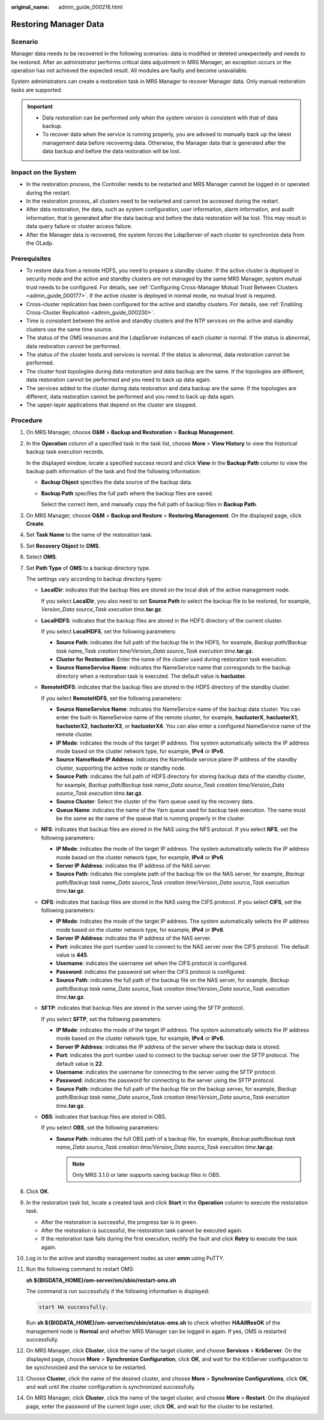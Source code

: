 :original_name: admin_guide_000216.html

.. _admin_guide_000216:

Restoring Manager Data
======================

Scenario
--------

Manager data needs to be recovered in the following scenarios: data is modified or deleted unexpectedly and needs to be restored. After an administrator performs critical data adjustment in MRS Manager, an exception occurs or the operation has not achieved the expected result. All modules are faulty and become unavailable.

System administrators can create a restoration task in MRS Manager to recover Manager data. Only manual restoration tasks are supported.

.. important::

   -  Data restoration can be performed only when the system version is consistent with that of data backup.
   -  To recover data when the service is running properly, you are advised to manually back up the latest management data before recovering data. Otherwise, the Manager data that is generated after the data backup and before the data restoration will be lost.

Impact on the System
--------------------

-  In the restoration process, the Controller needs to be restarted and MRS Manager cannot be logged in or operated during the restart.
-  In the restoration process, all clusters need to be restarted and cannot be accessed during the restart.
-  After data restoration, the data, such as system configuration, user information, alarm information, and audit information, that is generated after the data backup and before the data restoration will be lost. This may result in data query failure or cluster access failure.
-  After the Manager data is recovered, the system forces the LdapServer of each cluster to synchronize data from the OLadp.

Prerequisites
-------------

-  To restore data from a remote HDFS, you need to prepare a standby cluster. If the active cluster is deployed in security mode and the active and standby clusters are not managed by the same MRS Manager, system mutual trust needs to be configured. For details, see :ref:`Configuring Cross-Manager Mutual Trust Between Clusters <admin_guide_000177>`. If the active cluster is deployed in normal mode, no mutual trust is required.

-  Cross-cluster replication has been configured for the active and standby clusters. For details, see :ref:`Enabling Cross-Cluster Replication <admin_guide_000200>`.
-  Time is consistent between the active and standby clusters and the NTP services on the active and standby clusters use the same time source.

-  The status of the OMS resources and the LdapServer instances of each cluster is normal. If the status is abnormal, data restoration cannot be performed.
-  The status of the cluster hosts and services is normal. If the status is abnormal, data restoration cannot be performed.
-  The cluster host topologies during data restoration and data backup are the same. If the topologies are different, data restoration cannot be performed and you need to back up data again.
-  The services added to the cluster during data restoration and data backup are the same. If the topologies are different, data restoration cannot be performed and you need to back up data again.
-  The upper-layer applications that depend on the cluster are stopped.

Procedure
---------

#. On MRS Manager, choose **O&M** > **Backup and Restoration** > **Backup Management**.

#. In the **Operation** column of a specified task in the task list, choose **More** > **View History** to view the historical backup task execution records.

   In the displayed window, locate a specified success record and click **View** in the **Backup Path** column to view the backup path information of the task and find the following information:

   -  **Backup Object** specifies the data source of the backup data.

   -  **Backup Path** specifies the full path where the backup files are saved.

      Select the correct item, and manually copy the full path of backup files in **Backup Path**.

#. On MRS Manager, choose **O&M** > **Backup and Restore** > **Restoring Management**. On the displayed page, click **Create**.

#. Set **Task Name** to the name of the restoration task.

#. Set **Recovery Object** to **OMS**.

#. Select **OMS**.

#. Set **Path Type** of **OMS** to a backup directory type.

   The settings vary according to backup directory types:

   -  **LocalDir**: indicates that the backup files are stored on the local disk of the active management node.

      If you select **LocalDir**, you also need to set **Source Path** to select the backup file to be restored, for example, *Version_Data source_Task execution time*\ **.tar.gz**.

   -  **LocalHDFS**: indicates that the backup files are stored in the HDFS directory of the current cluster.

      If you select **LocalHDFS**, set the following parameters:

      -  **Source Path**: indicates the full path of the backup file in the HDFS, for example, *Backup path/Backup task name_Task creation time/Version_Data source_Task execution time*\ **.tar.gz**.
      -  **Cluster for Restoration**: Enter the name of the cluster used during restoration task execution.
      -  **Source NameService Name**: indicates the NameService name that corresponds to the backup directory when a restoration task is executed. The default value is **hacluster**.

   -  **RemoteHDFS**: indicates that the backup files are stored in the HDFS directory of the standby cluster.

      If you select **RemoteHDFS**, set the following parameters:

      -  **Source NameService Name**: indicates the NameService name of the backup data cluster. You can enter the built-in NameService name of the remote cluster, for example, **haclusterX**, **haclusterX1**, **haclusterX2**, **haclusterX3**, or **haclusterX4**. You can also enter a configured NameService name of the remote cluster.
      -  **IP Mode**: indicates the mode of the target IP address. The system automatically selects the IP address mode based on the cluster network type, for example, **IPv4** or **IPv6**.
      -  **Source NameNode IP Address**: indicates the NameNode service plane IP address of the standby cluster, supporting the active node or standby node.
      -  **Source Path**: indicates the full path of HDFS directory for storing backup data of the standby cluster, for example, *Backup path/Backup task name_Data source_Task creation time/Version_Data source_Task execution time*\ **.tar.gz**.
      -  **Source Cluster**: Select the cluster of the Yarn queue used by the recovery data.
      -  **Queue Name**: indicates the name of the Yarn queue used for backup task execution. The name must be the same as the name of the queue that is running properly in the cluster.

   -  **NFS**: indicates that backup files are stored in the NAS using the NFS protocol. If you select **NFS**, set the following parameters:

      -  **IP Mode**: indicates the mode of the target IP address. The system automatically selects the IP address mode based on the cluster network type, for example, **IPv4** or **IPv6**.
      -  **Server IP Address**: indicates the IP address of the NAS server.
      -  **Source Path**: indicates the complete path of the backup file on the NAS server, for example, *Backup path/Backup task name_Data source_Task creation time/Version_Data source_Task execution time*\ **.tar.gz**.

   -  **CIFS**: indicates that backup files are stored in the NAS using the CIFS protocol. If you select **CIFS**, set the following parameters:

      -  **IP Mode**: indicates the mode of the target IP address. The system automatically selects the IP address mode based on the cluster network type, for example, **IPv4** or **IPv6**.
      -  **Server IP Address**: indicates the IP address of the NAS server.
      -  **Port**: indicates the port number used to connect to the NAS server over the CIFS protocol. The default value is **445**.
      -  **Username**: indicates the username set when the CIFS protocol is configured.
      -  **Password**: indicates the password set when the CIFS protocol is configured.
      -  **Source Path**: indicates the full path of the backup file on the NAS server, for example, *Backup path/Backup task name_Data source_Task creation time/Version_Data source_Task execution time*\ **.tar.gz**.

   -  **SFTP**: indicates that backup files are stored in the server using the SFTP protocol.

      If you select **SFTP**, set the following parameters:

      -  **IP Mode**: indicates the mode of the target IP address. The system automatically selects the IP address mode based on the cluster network type, for example, **IPv4** or **IPv6**.

      -  **Server IP Address**: indicates the IP address of the server where the backup data is stored.
      -  **Port**: indicates the port number used to connect to the backup server over the SFTP protocol. The default value is **22**.
      -  **Username**: indicates the username for connecting to the server using the SFTP protocol.
      -  **Password**: indicates the password for connecting to the server using the SFTP protocol.
      -  **Source Path**: indicates the full path of the backup file on the backup server, for example, *Backup path/Backup task name_Data source_Task creation time/Version_Data source_Task execution time*\ **.tar.gz**.

   -  **OBS**: indicates that backup files are stored in OBS.

      If you select **OBS**, set the following parameters:

      -  **Source Path**: indicates the full OBS path of a backup file, for example, *Backup path/Backup task name_Data source_Task creation time/Version_Data source_Task execution time*\ **.tar.gz**.

         .. note::

            Only MRS 3.1.0 or later supports saving backup files in OBS.

#. Click **OK**.

#. In the restoration task list, locate a created task and click **Start** in the **Operation** column to execute the restoration task.

   -  After the restoration is successful, the progress bar is in green.
   -  After the restoration is successful, the restoration task cannot be executed again.
   -  If the restoration task fails during the first execution, rectify the fault and click **Retry** to execute the task again.

#. Log in to the active and standby management nodes as user **omm** using PuTTY.

#. Run the following command to restart OMS:

   **sh ${BIGDATA_HOME}/om-server/om/sbin/restart-oms.sh**

   The command is run successfully if the following information is displayed:

   .. code-block::

      start HA successfully.

   Run **sh ${BIGDATA_HOME}/om-server/om/sbin/status-oms.sh** to check whether **HAAllResOK** of the management node is **Normal** and whether MRS Manager can be logged in again. If yes, OMS is restarted successfully.

#. On MRS Manager, click **Cluster**, click the name of the target cluster, and choose **Services** > **KrbServer**. On the displayed page, choose **More** > **Synchronize Configuration**, click **OK**, and wait for the KrbServer configuration to be synchronized and the service to be restarted.

#. Choose **Cluster**, click the name of the desired cluster, and choose **More** > **Synchronize Configurations**, click **OK**, and wait until the cluster configuration is synchronized successfully.

#. On MRS Manager, click **Cluster**, click the name of the target cluster, and choose **More** > **Restart**. On the displayed page, enter the password of the current login user, click **OK**, and wait for the cluster to be restarted.
